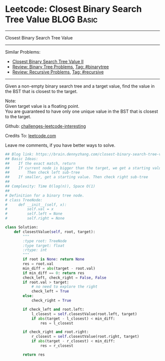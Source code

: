 * Leetcode: Closest Binary Search Tree Value                                              :BLOG:Basic:
#+STARTUP: showeverything
#+OPTIONS: toc:nil \n:t ^:nil creator:nil d:nil
:PROPERTIES:
:type:     binarytree, binarysearch, classic, recursive
:END:
---------------------------------------------------------------------
Closest Binary Search Tree Value
---------------------------------------------------------------------
Similar Problems:
- [[https://brain.dennyzhang.com/closest-binary-search-tree-value-ii][Closest Binary Search Tree Value II]]
- [[https://brain.dennyzhang.com/review-binarytree][Review: Binary Tree Problems]], [[https://brain.dennyzhang.com/tag/binarytree][Tag: #binarytree]]
- [[https://brain.dennyzhang.com/review-recursive][Review: Recursive Problems]], [[https://brain.dennyzhang.com/tag/recursive][Tag: #recursive]]
---------------------------------------------------------------------
Given a non-empty binary search tree and a target value, find the value in the BST that is closest to the target.

Note:
Given target value is a floating point.
You are guaranteed to have only one unique value in the BST that is closest to the target.

Github: [[url-external:https://github.com/DennyZhang/challenges-leetcode-interesting/tree/master/closest-binary-search-tree-value][challenges-leetcode-interesting]]

Credits To: [[url-external:https://leetcode.com/problems/closest-binary-search-tree-value/description/][leetcode.com]]

Leave me comments, if you have better ways to solve.

#+BEGIN_SRC python
## Blog link: https://brain.dennyzhang.com/closest-binary-search-tree-value
## Basic Ideas:
##    If the exact match, return
##    If current node is bigger than the target, we get a starting value.
##        Then check left sub-tree
##    If smaller, get a starting value. Then check right sub-tree
##
## Complexity: Time O(log(n)), Space O(1)
##
# Definition for a binary tree node.
# class TreeNode:
#     def __init__(self, x):
#         self.val = x
#         self.left = None
#         self.right = None

class Solution:
    def closestValue(self, root, target):
        """
        :type root: TreeNode
        :type target: float
        :rtype: int
        """
        if root is None: return None
        res = root.val
        min_diff = abs(target - root.val)
        if min_diff == 0: return res
        check_left, check_right = False, False
        if root.val > target:
            # no need to explore the right
            check_left = True
        else:
            check_right = True

        if check_left and root.left:
            l_closest = self.closestValue(root.left, target)
            if abs(target - l_closest) < min_diff:
                res = l_closest

        if check_right and root.right:
            r_closest = self.closestValue(root.right, target)
            if abs(target - r_closest) < min_diff:
                res = r_closest

        return res
#+END_SRC

